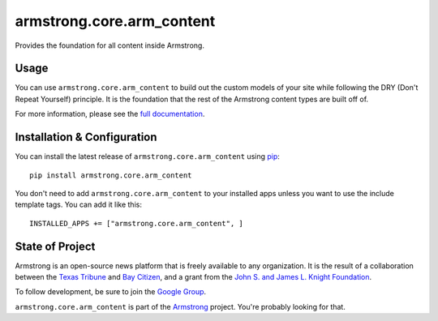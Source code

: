 armstrong.core.arm_content
==========================
Provides the foundation for all content inside Armstrong.

Usage
-----
You can use ``armstrong.core.arm_content`` to build out the custom models of
your site while following the DRY (Don't Repeat Yourself) principle.  It is the
foundation that the rest of the Armstrong content types are built off of.

For more information, please see the `full documentation`_.

.. change this link to point to docs inside docs.armstrongcms.org once its done
.. _full documentation: http://armstrong.github.com/armstrong.core.arm_content/

Installation & Configuration
----------------------------
You can install the latest release of ``armstrong.core.arm_content`` using
`pip`_:

::

    pip install armstrong.core.arm_content

You don't need to add ``armstrong.core.arm_content`` to your installed apps
unless you want to use the include template tags.  You can add it like this:

::

	INSTALLED_APPS += ["armstrong.core.arm_content", ]


.. _pip: http://www.pip-installer.org/


State of Project
----------------
Armstrong is an open-source news platform that is freely available to any
organization.  It is the result of a collaboration between the `Texas Tribune`_
and `Bay Citizen`_, and a grant from the `John S. and James L. Knight
Foundation`_.

To follow development, be sure to join the `Google Group`_.

``armstrong.core.arm_content`` is part of the `Armstrong`_ project.  You're
probably looking for that.


.. _Armstrong: http://www.armstrongcms.org/
.. _Bay Citizen: http://www.baycitizen.org/
.. _John S. and James L. Knight Foundation: http://www.knightfoundation.org/
.. _Texas Tribune: http://www.texastribune.org/
.. _Google Group: http://groups.google.com/group/armstrongcms
